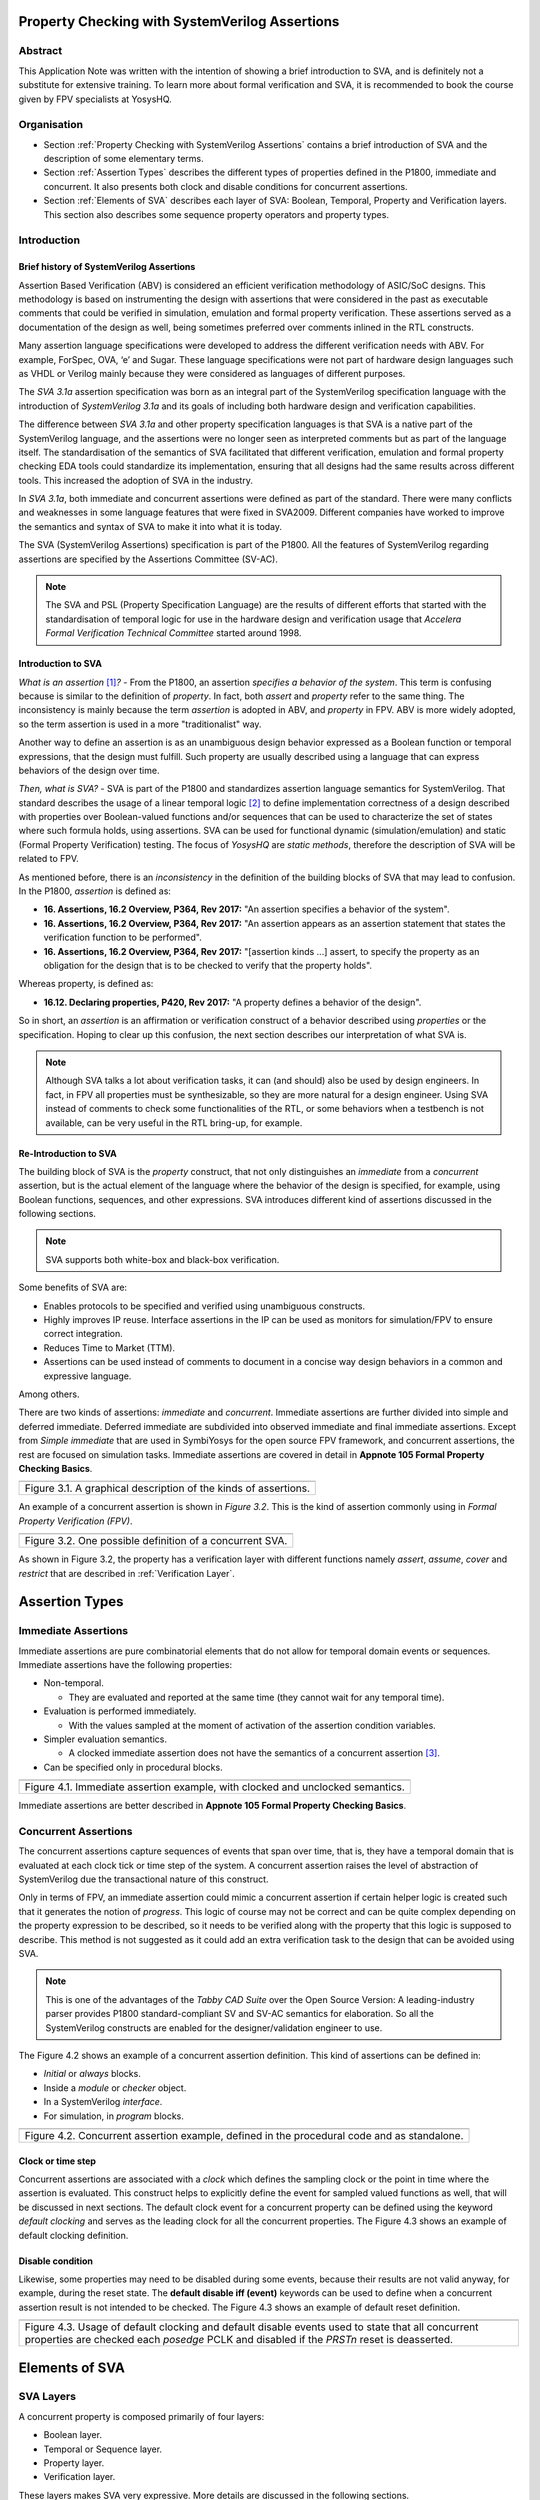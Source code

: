 ===============================================
Property Checking with SystemVerilog Assertions
===============================================

--------
Abstract
--------
This Application Note was written with the intention of
showing a brief introduction to SVA, and is definitely not
a substitute for extensive training. To learn more about
formal verification and SVA, it is recommended to book the
course given by FPV specialists at YosysHQ.

------------
Organisation
------------

* Section :ref:`Property Checking with SystemVerilog Assertions` contains
  a brief introduction of SVA and the description of some elementary terms.

* Section :ref:`Assertion Types` describes the different types of properties
  defined in the P1800, immediate and concurrent. It also presents both clock
  and disable conditions for concurrent assertions.

* Section :ref:`Elements of SVA` describes each layer of SVA: Boolean, Temporal,
  Property and Verification layers. This section also describes some sequence
  property operators and property types.

------------
Introduction
------------

Brief history of SystemVerilog Assertions
-----------------------------------------

Assertion Based Verification (ABV) is considered an efficient
verification methodology of ASIC/SoC designs. This methodology is based
on instrumenting the design with assertions that were considered in the
past as executable comments that could be verified in simulation,
emulation and formal property verification. These assertions served as
a documentation of the design as well, being sometimes preferred over
comments inlined in the RTL constructs.

Many assertion language specifications were developed to address the
different verification needs with ABV. For example, ForSpec, OVA, ‘e’
and Sugar. These language specifications were not part of hardware
design languages such as VHDL or Verilog mainly because they were
considered as languages of different purposes.

The *SVA 3.1a* assertion specification was born as an integral part of
the SystemVerilog specification language with the introduction of
*SystemVerilog 3.1a* and its goals of including both hardware design
and verification capabilities.

The difference between *SVA 3.1a* and other property specification
languages is that SVA is a native part of the SystemVerilog language,
and the assertions were no longer seen as interpreted comments but as
part of the language itself. The standardisation of the semantics
of SVA facilitated that different verification, emulation and formal
property checking EDA tools could standardize its implementation,
ensuring that all designs had the same results across different tools.
This increased the adoption of SVA in the industry.

In *SVA 3.1a*, both immediate and concurrent assertions were defined as
part of the standard. There were many conflicts and weaknesses in some
language features that were fixed in SVA2009. Different companies have
worked to improve the semantics and syntax of SVA to make it into what it
is today.

The SVA (SystemVerilog Assertions) specification is part of the P1800.
All the features of SystemVerilog regarding assertions are
specified by the Assertions Committee (SV-AC).

.. note::
    The SVA and PSL (Property Specification Language) are the results
    of different efforts that started with the standardisation of
    temporal logic for use in the hardware design and verification
    usage that *Accelera Formal Verification Technical Committee*
    started around 1998.

Introduction to SVA
-----------------------------------------
*What is an assertion*\  [1]_\ *?* - From the P1800, an assertion
*specifies a behavior of the system*. This term is confusing because is
similar to the definition of *property*. In fact, both *assert* and
*property* refer to the same thing. The inconsistency is mainly because
the term *assertion* is adopted in ABV, and *property* in FPV. ABV is more
widely adopted, so the term assertion is used in a more "traditionalist" way.

Another way to define an assertion is as an unambiguous design behavior
expressed as a Boolean function or temporal expressions, that the design
must fulfill. Such property are usually described using a language that
can express behaviors of the design over time.

*Then, what is SVA?* - SVA is part of the P1800 and standardizes
assertion language semantics for SystemVerilog. That standard describes
the usage of a linear temporal logic [2]_ to define implementation
correctness of a design described with properties over Boolean-valued
functions and/or sequences that can be used to characterize the set of
states where such formula holds, using assertions. SVA can be used for
functional dynamic (simulation/emulation) and static (Formal Property
Verification) testing. The focus of *YosysHQ* are *static methods*,
therefore the description of SVA will be related to FPV.

As mentioned before, there is an *inconsistency* in the definition of the
building blocks of SVA that may lead to confusion. In the P1800, *assertion*
is defined as:

- **16. Assertions, 16.2 Overview, P364, Rev 2017:** "An assertion specifies
  a behavior of the system".
- **16. Assertions, 16.2 Overview, P364, Rev 2017:** "An assertion appears as
  an assertion statement that states the verification function to be performed".
- **16. Assertions, 16.2 Overview, P364, Rev 2017:** "[assertion kinds ...] assert,
  to specify the property as an obligation for the design that is to be checked to
  verify that the property holds".

Whereas property, is defined as:

- **16.12. Declaring properties, P420, Rev 2017:** "A property defines a behavior
  of the design".

So in short, an *assertion* is an affirmation or verification construct of a behavior
described using *properties* or the specification. Hoping to clear up this confusion, the
next section describes our interpretation of what SVA is.

.. note::
   Although SVA talks a lot about verification tasks, it can (and should) also be
   used by design engineers. In fact, in FPV all properties must be synthesizable,
   so they are more natural for a design engineer.
   Using SVA instead of comments to check some functionalities of the RTL,
   or some behaviors when a testbench is not available, can be very useful in the
   RTL bring-up, for example.

Re-Introduction to SVA
----------------------
The building block of SVA is the `property` construct, that not only
distinguishes an *immediate* from a *concurrent* assertion, but is the
actual element of the language where the behavior of the design is specified,
for example, using Boolean functions, sequences, and other expressions. SVA
introduces different kind of assertions discussed in the following sections.

.. note::
   SVA supports both white-box and black-box verification.

Some benefits of SVA are:

* Enables protocols to be specified and verified using unambiguous constructs.
* Highly improves IP reuse. Interface assertions in the IP can be used as monitors
  for simulation/FPV to ensure correct integration.
* Reduces Time to Market (TTM).
* Assertions can be used instead of comments to document in a concise way design
  behaviors in a common and expressive language.

Among others.

There are two kinds of assertions: *immediate* and *concurrent*.
Immediate assertions are further divided into simple and deferred
immediate. Deferred immediate are subdivided into observed immediate and
final immediate assertions. Except from *Simple immediate* that are used
in SymbiYosys for the open source FPV framework, and concurrent assertions,
the rest are focused on simulation tasks. Immediate assertions are covered
in detail in **Appnote 105 Formal Property Checking Basics**.

+----------------------------------------------------------------------+
| .. image:: media/assertion_types.png                                 |
|    :width: 6.5in                                                     |
|    :height: 3.18in                                                   |
|    :align: center                                                    |
+======================================================================+
| Figure 3.1. A graphical description of the kinds of assertions.      |
+----------------------------------------------------------------------+

An example of a concurrent assertion is shown in *Figure 3.2*. This is
the kind of assertion commonly using in *Formal Property Verification
(FPV)*.

+----------------------------------------------------------------------+
| .. image:: media/assertion_struct.png                                |
|    :width: 6.5in                                                     |
|    :height: 2.93in                                                   |
|    :align: center                                                    |
+======================================================================+
| Figure 3.2. One possible definition of a concurrent SVA.             |
+----------------------------------------------------------------------+

As shown in Figure 3.2, the property has a verification layer with different
functions namely *assert*, *assume*, *cover* and *restrict* that are described
in :ref:`Verification Layer`.

===============
Assertion Types
===============

--------------------
Immediate Assertions
--------------------
Immediate assertions are pure combinatorial elements that do not allow for temporal domain events or sequences. Immediate assertions have the following properties:

- Non-temporal.

  - They are evaluated and reported at the same time (they cannot wait for any temporal time).

- Evaluation is performed immediately.

  - With the values sampled at the moment of activation of the assertion condition variables.

- Simpler evaluation semantics.

  - A clocked immediate assertion does not have the semantics of a concurrent assertion [3]_.

- Can be specified only in procedural blocks.

+----------------------------------------------------------------------+
| .. image:: media/immediate0.png                                      |
|    :width: 3.9in                                                     |
|    :height: 2.5in                                                    |
|    :align: center                                                    |
+======================================================================+
| Figure 4.1. Immediate assertion example, with clocked and unclocked  |
| semantics.                                                           |
+----------------------------------------------------------------------+

Immediate assertions are better described in **Appnote 105 Formal Property
Checking Basics**.

---------------------
Concurrent Assertions
---------------------
The concurrent assertions capture sequences of events that span over time,
that is, they have a temporal domain that is evaluated at each clock tick
or time step of the system. A concurrent assertion raises the level of
abstraction of SystemVerilog due the transactional nature of this construct.

Only in terms of FPV, an immediate assertion could mimic a concurrent assertion
if certain helper logic is created such that it generates the notion of
*progress*. This logic of course may not be correct and can be quite complex
depending on the property expression to be described, so it needs to be verified
along with the property that this logic is supposed to describe. This method is
not suggested as it could add an extra verification task to the design that can
be avoided using SVA.

.. note::
   This is one of the advantages of the *Tabby CAD Suite* over the Open Source
   Version: A leading-industry parser provides P1800 standard-compliant SV and
   SV-AC semantics for elaboration. So all the SystemVerilog constructs are
   enabled for the designer/validation engineer to use.

The Figure 4.2 shows an example of a concurrent assertion definition. This kind
of assertions can be defined in:

* *Initial* or *always* blocks.
* Inside a *module* or *checker* object.
* In a SystemVerilog *interface*.
* For simulation, in *program* blocks.

+----------------------------------------------------------------------+
| .. image:: media/concurrent0.png                                     |
|    :width: 5.4in                                                     |
|    :height: 2.2in                                                    |
|    :align: center                                                    |
+======================================================================+
| Figure 4.2. Concurrent assertion example, defined in the procedural  |
| code and as standalone.                                              |
+----------------------------------------------------------------------+

Clock or time step
------------------
Concurrent assertions are associated with a *clock* which defines the
sampling clock or the point in time where the assertion is evaluated. This
construct helps to explicitly define the event for sampled valued
functions as well, that will be discussed in next sections.
The default clock event for a concurrent property can be defined using
the keyword `default clocking` and serves as the leading clock for all
the concurrent properties. The Figure 4.3 shows an example of default
clocking definition.

Disable condition
-----------------
Likewise, some properties may need to be disabled during some events,
because their results are not valid anyway, for example, during the
reset state. The **default disable iff (event)** keywords can be used
to define when a concurrent assertion result is not intended to be
checked. The Figure 4.3 shows an example of default reset definition.

+----------------------------------------------------------------------+
| .. literalinclude:: ./child/pipe.sv                                  |
|     :language: systemverilog                                         |
|     :lines: 1-13                                                     |
+======================================================================+
| Figure 4.3. Usage of default clocking and default disable events used|
| to state that all concurrent properties are checked each *posedge*   |
| PCLK and disabled if the *PRSTn* reset is deasserted.                |
+----------------------------------------------------------------------+

===============
Elements of SVA
===============
----------
SVA Layers
----------
A concurrent property is composed primarily of four layers:

- Boolean layer.
- Temporal or Sequence layer.
- Property layer.
- Verification layer.

These layers makes SVA very expressive. More details are discussed in the
following sections.

Boolean Layer
-------------
Concurrent properties can contain Boolean expressions that are composed of
SystemVerilog constructs with some restrictions [5]_. These expressions are used
to express conditions or behaviors of the design. Consider Figure 5.1 that
represents the Boolean layer of a concurrent property extracted from AXI4-Stream.

+-------------------------------------------------------------------------+
| .. literalinclude:: ./child/0-keep_strb_rsvd.sv                         |
|     :language: systemverilog                                            |
|     :lines: 1-4                                                         |
+=========================================================================+
| Figure 5.1. The Boolean layer of the following property: "A combination |
| of TKEEP LOW and TSTRB HIGH must not be used (2.4.3 TKEEP and TSTRB     |
| combinations, p2-9, Table 2-2)." from AMBA IHI0051A.                    |
+-------------------------------------------------------------------------+

As can be seen, the evaluation of the Boolean expression shown in Figure 5.1
will be `logic one` when any combination of a TKEEP bit low and the same
bit in TSTRB high, otherwise the result will be `logic zero`.

Temporal or Sequence Layer
--------------------------
The temporal layer express behaviors that can span over time, usually
expressed using SERE-regular [6]_ expressions known as *sequences* that
describes sequential behaviors that are employed to build properties.

SVA provides a set of powerful temporal operators that can be used to
describe complex behaviors or conditions in different points of time.

Sequences can be promoted to sequential properties if they are used in a
property context (in other words, when used in property blocks). Starting
from SV09, *weak* and *strong* operators have been defined.
*Strong* sequential properties hold if there is a non-empty match of the
sequence (it must be witnessed), whereas a *weak* sequence holds if there
is no finite prefix witnessing a no match (if the sequence never happens,
the property holds).

*Strong* sequential properties are identified by the prefix *s_* as
in:

* s_eventually.
* s_until.
* s_until_with.
* s_always.

Or enclosed within parenthesis followed by the keyword *strong* as in:
* strong(s ##[1:$] n).

The evaluation of sequential properties (if they are weak or strong) when the
*weak* or *strong* operands are omitted depends on the verification directive
where they are used:

* **Weak** when the sequence is used in *assert* or *assume* directive.
* **Strong** in all other cases.

Some sequential property operators are discussed below.

Basic Sequence Operators Introduction
-------------------------------------

Bounded Delay Operator
----------------------
Sequences can be more complex than just Boolean values. Basic sequences
can contain single delays (for example `##1` that means one cycle delay) and
bounded/unbounded range delays (the bounded sequence `##[1:10]` means one
to ten cycles later, the unbounded sequence `##[+]` means one or more
cycles later). Sequences can be enclosed within `sequence … endsequence`
SVA constructs, or described directly in a property block.

A sequence can be seen as a description that defines values over time,
and unlike *properties* or *Boolean functions*, a sequence does not have
true or false values but *matches* or *tight satisfaction* points. For
example, the sequence *foo is followed by bar in one or two cycles* expressed
in SVA as:

.. code-block:: systemverilog

   foo ##[1:2] bar

Is shown in Figure 5.2. As can be seen, there may be different match or tight
satisfaction points:

* When *foo* is true at cycle t2 and bar at cycle t3.
* When *foo* is true at cycle t2 and bar at cycle t4.
* When *foo* is true at cycle t2 and bar is true at cycle t3 and t4.

There is also a case where sequence does not match, which is when
*foo* is true at cycle t2 but *bar* is not seen during the next
one or two cycles.

+----------------------------------------------------------------------+
| .. image:: media/first_seq.png                                       |
|    :width: 10.05cm                                                   |
|    :height: 10.85cm                                                  |
|    :align: center                                                    |
+======================================================================+
| Figure 5.2. Example of sequence `foo ##[1:2] bar`.                   |
+----------------------------------------------------------------------+

The bounded operators `##m` and `##[m:n]` where *m* and *n* are non-negative integers,
can be used to specify clock delays between two events. The Figure 5.2 is
an example of usage of these operators. For the following sequence:

.. code-block:: systemverilog

   foo ##m bar

If *m == 1* the sequence is split in two adjacent fragments, *concatenating*
both *foo* and *bar* expressions. If *m == 0* both *foo* and *bar* overlaps,
creating a *fusion* of both expressions. The sequence concatenation starts
matching *bar* in the next clock cycle after *foo* matches. Whereas for
sequence fusion, both *foo* and *bar* start matching at the same clock tick
where *foo* matches. See Figure 5.3 for a better understanding.

+-------------------------------------------------------------------------+
| .. image:: media/concat_fusion.png                                      |
|    :width: 10.05cm                                                      |
|    :height: 5.29cm                                                      |
|    :align: center                                                       |
+=========================================================================+
| Figure 5.3. Illustration of sequence fusion and sequence concatenation. |
+-------------------------------------------------------------------------+

For a more concise example, consider the Figure 14-5 Combined Tx and Rx
state machines from ARM IHI 0050E. To describe the transitions of the Tx Link
FSM the following sequence can be defined:

.. code-block:: systemverilog

   /* TX FSM should transition from TxStop
    * to TxAct in one to four cycles. And
    * in the same way with the other states
    * of the FSM, fulfilling the transitions
    * shown in Figure 14-5. */
   sequence tx_link_full;
     fsm_lnk_ns.chi_tx_t == TxStop  ##[1:4]
     fsm_lnk_ns.chi_tx_t == TxAct   ##[1:4]
     fsm_lnk_ns.chi_tx_t == TxRun   ##[1:4]
     fsm_lnk_ns.chi_tx_t == TxDeact ##[1:4]
     fsm_lnk_ns.chi_tx_t == TxStop  ##[1:4]
   endsequence

This sequence *tx_link_full* describes the transition of the Tx Link FSM from TxStop
up to TxStop that precedes TxDeact. This sequence can be used in a cover or assert
construct to verify that the design implements correctly the Tx Link, or to show
a witness of this transition. For example, to find a trace in a design where these
transitions are fulfilled, a cover construct such as the one shown below can be employed:

.. code-block:: systemverilog

    wp_full_tx: cover property (@(posedge ACLK) disable iff (!ARESETn) tx_link_full);


.. note::
   For FPV, it is always recommended to keep the cycle window small as possible
   since this impacts the performance of the proof.


Unbounded Delay Operator
------------------------
There are two operators for relaxed delay requirements:

* Zero or more clock ticks: `##[0:$]` (or the shorcut `##[*]`).
* One or more clock ticks: `##[1:$]` (or the shorcut `##[+]`).

The formal semantics are the same as in the bounded delay operator. These operators
are useful, for example, to check forward progress of safety
properties that could be satisfied *by doing nothing*. What does this means?, consider
the VALID/READY handshake defined in **ARM IHI 0022E Page A3-9** (better known as
AXI-4 specification). A potential deadlock can happen when VALID signal is asserted
but READY is never asserted. If the property shown in Figure 5.4 is part of a design
where READY is deasserted forever after VALID has been asserted, the property will
pass vacuously.

+----------------------------------------------------------------------+
| .. literalinclude:: ./child/rdwr_response_exokay.sv                  |
|     :language: systemverilog                                         |
|     :lines: 1-14                                                     |
+======================================================================+
| Figure 5.4. A property that monitors the EXOKAY response value when  |
| VALID and READY are asserted.                                        |
+----------------------------------------------------------------------+

To check that the system is actually making progress, the property using *one or
more clock ticks* operator shown in Figure 5.5 can be used. If this property fails,
then the FPV user can deduce that property of Figure 5.4 is not healthy.

+----------------------------------------------------------------------+
| .. literalinclude:: ./child/deadlock.sv                              |
|     :language: systemverilog                                         |
|     :lines: 1-14                                                     |
+======================================================================+
| Figure 5.5. A property that checks for a deadlock condition. If VALID|
| is asserted and READY is not asserted in *timeout* non-negative      |
| cycles, the property will be unsuccessful.                           |
+----------------------------------------------------------------------+

.. note::
   The property of Figure 5.5 can still fail in certain scenarios. This is
   because the unbounded operator employed in the property definition has
   weak semantics. A better solution could be to make this property *strong*
   but this implies that this *safety* property will be converted into a *liveness*
   one. Liveness and safety concepts are described in *Property Layer* section.

Consecutive Repetition
----------------------
Imagine the following property from an SDRAM controller (JESDEC 21-C): The WR (write) command
can be followed by a PRE (precharge) command in a minimum of tWR cycles. If *tWR == 15*
then the property can be described as follows:

.. code-block:: systemverilog

    let notCMDPRE = (!cmd == PRE) && bank == nd_bank;
    // notCMDPRE must hold 15 times after WR command is seen
    property cmdWR_to_cmdPRE;
      cmd == WR && bank == nd_bank |-> ##1 notCMDPRE ##1 notCMDPRE ##1 notCMDPRE
                                       ##1 notCMDPRE ##1 notCMDPRE ##1 notCMDPRE
                                       ... ##1 notCMDPRE ##1 notCMDPRE;
    endproperty

.. note::
   The *let* declaration serves as customization and can be used as a replacement
   for text macros, but with a local scope. Also, unlike the compiler directives
   `ifdef,` ifndef, etc, the *let* construct is part of the SystemVerilog language,
   so it is safer to use than macros.

This is too verbose and not an elegant solution. SVA has a construct to define that
an expression must hold for *m* consecutive cycles: the consecutive repetition
operator *[\*m]*. The same property can be described using the consecutive
repetition operator as follows:

.. code-block:: systemverilog

    let notCMDPRE = (!cmd == PRE) && bank == nd_bank;
    // notCMDPRE must hold 15 times after WR command is seen
    property cmdWR_to_cmdPRE;
      cmd == WR && bank == nd_bank |-> ##1 notCMDPRE [*15];
    endproperty

And if the tWR value is set as a parameter, then this can be further reduced to:

.. code-block:: systemverilog

   cmd == WR && bank == nd_bank |-> ##1 notCMDPRE [*tWR];

.. note::
   The *nd_bank* expression is a non-deterministic value chosen by the
   formal solver as a symbolic variable. A symbolic variable is a variable
   that takes any valid value in the initial state and then is kept stable.
   This variable is useful to track a single arbitrary instance of a design
   where properties are defined for multiple symmetric units.

As with delay operators, sequence repetition constructs have some variants
such as:

* **Consecutive repetition range `s[\*m:n]`**: The sequence *s* occurs from
  m to n times.
* **Infinite repetition range `s[\*]`**: The sequence *s* is repeated zero or more times.
* **Infinite repetition range `s[+]`**: The sequence *s* is repeated one or more times.
* **Nonconsecutive repetition operator `s[=m:n]`**: The sequence *s* occurs
  exactly from n to m times and *s is not required to be the last element*.
* **GoTo repetition operator `s[->m:n]`**: The sequence *s* occurs
  exactly from n to m times and *s is required to be the last element*.

.. note::
   Not all sequential property operators are FPV friendly:

   * GoTo and nonconsecutive operators.
   * Throughout.
   * Intersect.
   * first_match().
   * Within.
   * Etc.

   These operators increases the complexity of the model and may cause some
   assertions not converge.


Property Layer
--------------
The property layer is where all the expressiveness of SVA starts to take shape. In
this layer, Boolean constructs, sequences and property operators are used to
encapsulate the behavior of the design within `property ... endproperty` blocks
that will be further utilised by the *verification layer* to perform a certain task.

A property construct can have formal arguments as shown in Figure 5.4 and Figure 5.5,
that are expanded when the property is instantiated with the proper arguments. Properties
can also have no arguments.

The P1800 defines several kinds of properties of which some are shown below:

* **Sequence**: As described in Section Temporal or Sequence Layer, a sequence
  property have three forms namely *sequence_expression*, *weak(sequence_expression)*
  and *strong(sequence_expression)*. Remember that a sequence is promoted to a sequence
  property if the sequence expression is used in property context.
* **Negation**: This property uses the **not** *property_expression* operator to basically
  evaluate to true if *property_expression* is false.
* **Disjunction**: A property of the form *property_expression1* **or**
  *property_expression2* evaluates to true if at least one of the property expressions
  evaluates to true.
* **Conjunction**: A property of the form *property_expression1* **and**
  *property_expression2* evaluates to true if the two property expressions
  evaluates to true.
* **If-else**: This property has the form **if (condition)** *property_expression1* **else**
  *property_expression2* and can be seen as a mechanism to select a valid property based on
  a certain condition.
* **Implication**: One of the most used kinds of properties in ABV. This property has the
  form **sequence_expression** *|=> or |->* **property_expression** that connects the cause
  (expression in LHS or antecedent) to an effect (expression in RHS or consequent).
  More about this type of property is described in **YosysHQ AppNote 120 -- Weak
  precondition cover and witness for SVA properties.**

The rest of the kinds of properties are better explained with a graph as shown
below.

.. note::
   There are different versions of the following properties. Refer to **P1800
   (2017) Section 16.12 Declaring properties** for more information.

**Nexttime property**
This property evaluates to true if the property expression *p* is true
in the next clock cycle.

+-------------------------------------------------------------------------+
| .. image:: media/nexttime.png                                           |
|    :width: 15.92cm                                                      |
|    :height: 6.46cm                                                      |
|    :align: center                                                       |
+=========================================================================+
| Figure 5.6. The property *nexttime p*  holds if *p* is true in the next |
| clock cycle.                                                            |
+-------------------------------------------------------------------------+


**Always property**
This property evaluates to true if the expression *p* holds at all states.

+-------------------------------------------------------------------------+
| .. image:: media/always.png                                             |
|    :width: 15.92cm                                                      |
|    :height: 6.46cm                                                      |
|    :align: center                                                       |
+=========================================================================+
| Figure 5.7. The property *always p*  is also known as *invariance       |
| property* or simply *invariant*.                                        |
+-------------------------------------------------------------------------+

**Eventually property**
This property evaluates to true if the expression *p* holds at some time
in the future.

+-------------------------------------------------------------------------+
| .. image:: media/eventually.png                                         |
|    :width: 15.92cm                                                      |
|    :height: 6.46cm                                                      |
|    :align: center                                                       |
+=========================================================================+
| Figure 5.8. The property *eventually p* can be used to check for        |
| progress during proof evaluation.                                       |
+-------------------------------------------------------------------------+

**Until property**
The property *p until q* is true starting from an initial point if *q*
is true in some reachable state from the initial state, and *p* is true
in all states until *q* is asserted.

+-------------------------------------------------------------------------+
| .. image:: media/until.png                                              |
|    :width: 15.92cm                                                      |
|    :height: 6.46cm                                                      |
|    :align: center                                                       |
+=========================================================================+
| Figure 5.9. The property *eventually p* can be used to check for        |
| progress during proof evaluation.                                       |
+-------------------------------------------------------------------------+


Safety Properties
-----------------
A safety property, in short, checks that something bad never happens. It
is the most used type of property in FPV because it is less complicated for
a solver to find a proof, compared to the *liveness* case (for example,
by proving inductively that the property is an invariant).

These might be the results of a safety property:

* A full proof is reached, meaning that the solver can guarantee that
  a "bad thing" can never happen.
* A bounded proof showing that the "bad thing" cannot happen in a certain
  number of cycles.
* A counterexample of finite prefix showing the path where the "bad thing"
  happens.

An example of a safety property extracted from IHI0051A amba4 axi4 stream
is shown below:

+----------------------------------------------------------------------+
| .. literalinclude:: ./child/tvalid_tready.sv                         |
|     :language: systemverilog                                         |
|     :lines: 1-14                                                     |
+======================================================================+
| Figure 5.10. A safety property to state that a packet should not be  |
| dropped if the receiver cannot process it.                           |
+----------------------------------------------------------------------+

Liveness Properties
-------------------
A liveness property checks that something good eventually happens. These
kinds of properties are more complex to check in FPV because in contrast
to safety properties a CEX cannot be found in a single state.
To find a CEX,
sufficient evidence is needed that the "good thing" could be postponed forever,
and sometimes an auxiliary property is needed to help the solver understand that
there is some progress ongoing (fairness assumption).

A safety property can be trivially proven by doing nothing, because this
will never lead to a scenario where a "bad thing" occurs. A liveness
property complements safety properties, but they are more difficult to prove
because the solver needs to guarantee that something will happen infinitely
many times.

An example of a liveness property is from the classic arbiter problem that
states that *every request must be eventually granted*, that can be described
in SVA as follows:

.. code-block:: systemverilog

    property liveness_obligation_arbiter;
      req |=> s_eventually gnt
    endproperty

Another example of a liveness property that defines that a handshake must
eventually occur between a sender and a receiver, from the IHI0022E AMBA
and AXI protocol spec, is shown below.

+----------------------------------------------------------------------+
| .. literalinclude:: ./child/deadlock.sv                              |
|     :language: systemverilog                                         |
|     :lines: 16-29                                                    |
+======================================================================+
| Figure 5.11. Using a liveness property to check for deadlock         |
| conditions. This is a very common practice.                          |
+----------------------------------------------------------------------+

A deep explanation of how a solver of a FPV tool finds a liveness CEX is
outside of the scope of this application note, but for the sake of clarity,
consider Figure 5.12 that explains in broad terms the rationale behind
liveness property analysis.

+-------------------------------------------------------------------------+
| .. image:: media/liveness.png                                           |
|    :width: 15.92cm                                                      |
|    :height: 4.2cm                                                       |
|    :align: center                                                       |
+=========================================================================+
| Figure 5.12. A very simplistic example of liveness resolution.          |
+-------------------------------------------------------------------------+


Verification Layer
------------------
A property by himself does not execute any check unless is instantiated with
a verification statement. In section :ref:`Property Layer` results of property
evaluation are constantly mentioned. Those values and conditions applies
when the property is used with the verification directives listed below:


.. note::
   For simulation, properties works as monitors that checks the traffic/behavior
   of the test vectors applied to the design under test. For FPV, properties are
   non-deterministic since all possible values are used to check a proof.


- **assert:** Specifies *validity*, *correctness*, or a behavior that a
  system or design is obligated to implement. When using the *assert*
  function, the solver's task is to either conclude that the assertion
  and the design are a *tautology* or to show a counterexample (CEX)
  indicating how the design violates or *contradicts* the assertion.
  **Behaviors are observed on the outputs of a Boolean functions,
  either design primary outputs or internal signals where some
  calculations of interest happens**. In short, The assertion w.r.t of
  a property must be true for all legal values applied at design inputs.
- **assume:** The property models how inputs of the design are driven
  in an unexamined way, that is, as a fact that the solver does not check
  but uses to *constrain* the valid values that will be used in the
  *primary inputs*. when an assertion with related *input assumptions* is
  proven, it is said that it holds *assuming* only the values constrained at
  the input are driven in the block under test. Modeling *assumptions* is one
  of the most error-prone tasks in formal verification that can cause some problems
  such as *vacuity* as described in *YosysHQ AppNote 120 -- Weak precondition
  cover and witness for SVA properties*. Assumption correctness is not checked by
  the formal tool.
- **cover:** Checks for satisfiability, that is, an evidence of whether any
  given behavior is implemented in the design. The main difference with the
  assertion statement is that when using the *cover* statement on a property,
  the proof succeed if there is *any* behavior in the design that the property
  dictates. For the proof under assertion directive, the behavior should be
  observed *for all* conditions in the inputs of the design.
- **restrict:** This directive is primarily used in FPV and is ignored in simulation.
  The *restrict* directive has similar semantics as *assume*, but is intended
  to use as delimiter in the state space, or in other words, to help in assertion
  convergence [4]_. For example, the *restrict* verification directive can be used to
  prove in a separated way, each arithmetic opcode (such as add, sub, etc). If the same
  environment is reused in simulation, the simulator will ignore the restriction.
  Otherwise, if an assumption had been used, the simulator would have failed because
  it cannot be guaranteed that certain opcode is the only one applied to the design.

For example, to assert the deadlock-free property shown in Figure 5.5, the
following construct can now be defined using all the SVA layers:

+----------------------------------------------------------------------+
| .. literalinclude:: ./child/deadlock.sv                              |
|     :language: systemverilog                                         |
|     :lines: 31-34                                                    |
+======================================================================+
| Figure 5.13. Using the AXI deadlock property as an assertion.        |
+----------------------------------------------------------------------+

In this way and using the other verification directives as well, FPV users
can create powerful SVA checks for simple and complex designs.

.. note::
   The action block (or the `else $error [...]) is not synthesizable, therefore
   an FPV tool will not execute that part of the assertion. This helps to debug
   the case where a property is failing as the FPV user can see the source code and get
   an idea of where to check for more information.
   It is also important to give a meaningful name to all the properties/assertions,
   so debugging and readability are improved. If no name is given to a property,
   the FPV tool will assign a name to it.


----------------------------
More Advanced SVA Constructs
----------------------------

Checkers
--------
Usually, properties are defined inside a module but this has been proven
to be a problem in certain scenarios. For example, in a module, all port types
must be explicitly defined but to reuse properties sometimes it is needed that
the unit that encapsulates the SVA constructs can admit any type as input
(to make it generic). Also, modules cannot accept sequences and/or properties
as inputs and some other drawbacks that the construct `checker ... endchecker`
solves.

For example, a checker to create the deadlock-free checker for property
shown in Figure 5.11 the following code can be used:

.. code-block:: systemverilog

   checker deadlock_axi(sequence handshake_start, property handshake_end);
     default clocking fpv_clk @(posedge ACLK); endclocking
     default disable iff(!ARESETn);

     property handshake_max_wait(valid_seq, ready);
      valid_seq |=> s_eventually ready;
     endproperty // handshake_max_wait

     deadlock_free: assert property(handshake_max_wait(handshake_start, handshake_end));
   endchecker



.. [1]
   Unfortunately, the definition of “assertion” is not consistent in the
   industry, and is often used interchangeably with the term “property”.

.. [2]
   SystemVerilog Assertions are temporal logic and model checking
   methods applied to real world hardware design and verification. In
   fact, most of the notations from the literature that describe these
   methods are employed to express the formal semantics of SVA in the
   P1800 Language Reference Manual (LRM).

.. [3]
   Although the result of using one or the other in FPV may be the same,
   under certain circumstances, the way in which they are evaluated, for example,
   in simulation, is totally different. So this can create consistency problems
   in environments where the same assertions are used for both flows.

.. [4]
   Convergence in FPV is the process to have a full proof, which can be
   challenging for some designs.

.. [5]
   These restrictions are described in P1800 Section 16.6 Boolean expressions.

.. [6]
   Sequential Extended Regular Expressions.

==========
References
==========

* 1800-2017 - IEEE Standard for SystemVerilog Unified Hardware Design, Specification, and
  Verification Language.
* Bustan, D., Korchemny, D., Seligman, E., & Yang, J. (2012). SystemVerilog Assertions:
  Past, present, and future SVA standardization experience. IEEE Design & Test of 
  Computers, 29(2), 23-31.
* The AMBA AXI4 Stream SVA Verification IP for FPV which was used to show
  some of the properties described in this AppNote can be obtained in:
  https://github.com/dh73/A_Formal_Tale_Chapter_I_AMBA
